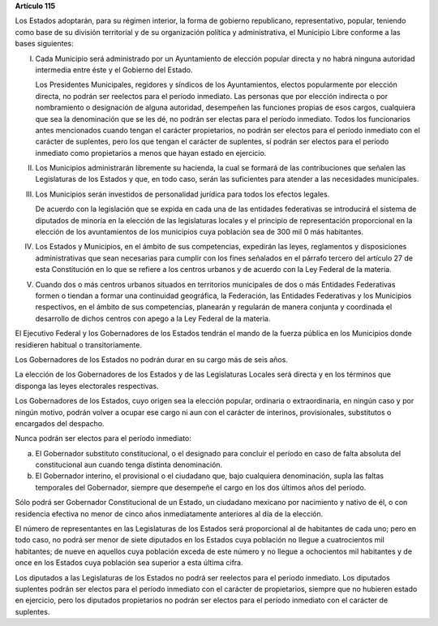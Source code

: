 **Artículo 115**

Los Estados adoptarán, para su régimen interior, la forma de gobierno
republicano, representativo, popular, teniendo como base de su división
territorial y de su organización política y administrativa, el Municipio
Libre conforme a las bases siguientes:

I. Cada Municipio será administrado por un Ayuntamiento de elección
   popular directa y no habrá ninguna autoridad intermedia entre éste y
   el Gobierno del Estado.

   Los Presidentes Municipales, regidores y síndicos de los
   Ayuntamientos, electos popularmente por elección directa, no podrán
   ser reelectos para el período inmediato. Las personas que por
   elección indirecta o por nombramiento o designación de alguna
   autoridad, desempeñen las funciones propias de esos cargos,
   cualquiera que sea la denominación que se les dé, no podrán ser
   electas para el período inmediato. Todos los funcionarios antes
   mencionados cuando tengan el carácter propietarios, no podrán ser
   electos para el período inmediato con el carácter de suplentes, pero
   los que tengan el carácter de suplentes, sí podrán ser electos para
   el período inmediato como propietarios a menos que hayan estado en
   ejercicio.

II. Los Municipios administrarán libremente su hacienda, la cual se
    formará de las contribuciones que señalen las Legislaturas de los
    Estados y que, en todo caso, serán las suficientes para atender a
    las necesidades municipales.

III. Los Municipios serán investidos de personalidad jurídica para todos
     los efectos legales.

     De acuerdo con la legislación que se expida en cada una de las
     entidades federativas se introducirá el sistema de diputados de
     minoría en la elección de las legislaturas locales y el principio
     de representación proporcional en la elección de los avuntamientos
     de los municipios cuya población sea de 300 mil 0 más habitantes.

IV. Los Estados y Municipios, en el ámbito de sus competencias,
    expedirán las leyes, reglamentos y disposiciones administrativas que
    sean necesarias para cumplir con los fines señalados en el párrafo
    tercero del artículo 27 de esta Constitución en lo que se refiere a
    los centros urbanos y de acuerdo con la Ley Federal de la materia.

V. Cuando dos o más centros urbanos situados en territorios municipales
   de dos o más Entidades Federativas formen o tiendan a formar una
   continuidad geográfica, la Federación, las Entidades Federativas y
   los Municipios respectivos, en el ámbito de sus competencias,
   planearán y regularán de manera conjunta y coordinada el desarrollo
   de dichos centros con apego a la Ley Federal de la materia.

El Ejecutivo Federal y los Gobernadores de los Estados tendrán el mando
de la fuerza pública en los Municipios donde residieren habitual o
transitoriamente.

Los Gobernadores de los Estados no podrán durar en su cargo más de
seis años.

La elección de los Gobernadores de los Estados y de las Legislaturas
Locales será directa y en los términos que disponga las leyes
electorales respectivas.

Los Gobernadores de los Estados, cuyo origen sea la elección popular,
ordinaria o extraordinaria, en ningún caso y por ningún motivo, podrán
volver a ocupar ese cargo ni aun con el carácter de interinos,
provisionales, substitutos o encargados del despacho.

Nunca podrán ser electos para el período inmediato:

a) El Gobernador substituto constitucional, o el designado para concluir
   el período en caso de falta absoluta del constitucional aun cuando
   tenga distinta denominación.

b) El Gobernador interino, el provisional o el ciudadano que, bajo
   cualquiera denominación, supla las faltas temporales del Gobernador,
   siempre que desempeñe el cargo en los dos últimos años del período.

Sólo podrá ser Gobernador Constitucional de un Estado, un ciudadano
mexicano por nacimiento y nativo de él, o con residencia efectiva no
menor de cinco años inmediatamente anteriores al día de la elección.

El número de representantes en las Legislaturas de los Estados será
proporcional al de habitantes de cada uno; pero en todo caso, no podrá
ser menor de siete diputados en los Estados cuya población no llegue a
cuatrocientos mil habitantes; de nueve en aquellos cuya población exceda
de este número y no llegue a ochocientos mil habitantes y de once en los
Estados cuya población sea superior a esta última cifra.

Los diputados a las Legislaturas de los Estados no podrá ser reelectos
para el período inmediato. Los diputados suplentes podrán ser electos
para el período inmediato con el carácter de propietarios, siempre que
no hubieren estado en ejercicio, pero los diputados propietarios no
podrán ser electos para el período inmediato con el carácter de
suplentes.
